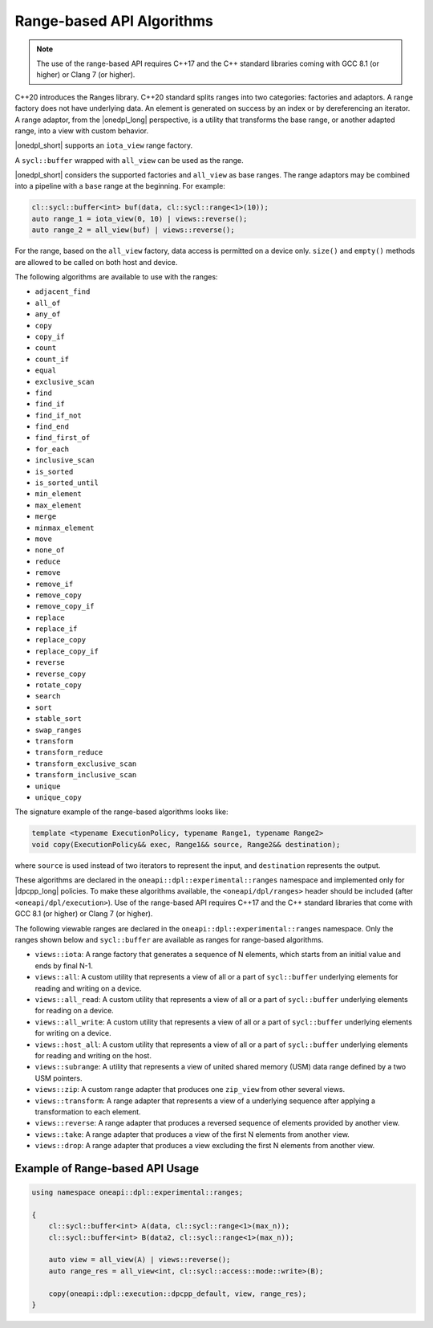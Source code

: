 Range-based API Algorithms
##########################
.. Note::

  The use of the range-based API requires C++17 and the C++ standard libraries coming with GCC 8.1 (or higher)
  or Clang 7 (or higher).

C++20 introduces the Ranges library. C++20 standard splits ranges into two categories: factories and adaptors.
A range factory does not have underlying data. An element is generated on success by an index or by dereferencing an iterator.
A range adaptor, from the |onedpl_long| perspective, is a utility that transforms the base range, or another adapted range,
into a view with custom behavior.

|onedpl_short| supports an ``iota_view`` range factory.

A ``sycl::buffer`` wrapped with ``all_view`` can be used as the range.

|onedpl_short| considers the supported factories and ``all_view`` as base ranges.
The range adaptors may be combined into a pipeline with a ``base`` range at the beginning. For example:

.. code:: cpp

    cl::sycl::buffer<int> buf(data, cl::sycl::range<1>(10));
    auto range_1 = iota_view(0, 10) | views::reverse();
    auto range_2 = all_view(buf) | views::reverse();

For the range, based on the ``all_view`` factory, data access is permitted on a device only. ``size()`` and ``empty()`` methods are allowed 
to be called on both host and device.

The following algorithms are available to use with the ranges:

* ``adjacent_find``
* ``all_of``
* ``any_of``
* ``copy``
* ``copy_if``
* ``count``
* ``count_if``
* ``equal``
* ``exclusive_scan``
* ``find``
* ``find_if``
* ``find_if_not``
* ``find_end``
* ``find_first_of``
* ``for_each``
* ``inclusive_scan``
* ``is_sorted``
* ``is_sorted_until``
* ``min_element``
* ``max_element``
* ``merge``
* ``minmax_element``
* ``move``
* ``none_of``
* ``reduce``
* ``remove``
* ``remove_if``
* ``remove_copy``
* ``remove_copy_if``
* ``replace``
* ``replace_if``
* ``replace_copy``
* ``replace_copy_if``
* ``reverse``
* ``reverse_copy``
* ``rotate_copy``
* ``search``
* ``sort``
* ``stable_sort``
* ``swap_ranges``
* ``transform``
* ``transform_reduce``
* ``transform_exclusive_scan``
* ``transform_inclusive_scan``
* ``unique``
* ``unique_copy``

The signature example of the range-based algorithms looks like:

.. code:: cpp

   template <typename ExecutionPolicy, typename Range1, typename Range2>
   void copy(ExecutionPolicy&& exec, Range1&& source, Range2&& destination);

where ``source`` is used instead of two iterators to represent the input, and ``destination`` represents the output.

These algorithms are declared in the ``oneapi::dpl::experimental::ranges`` namespace and implemented only for |dpcpp_long| policies.
To make these algorithms available, the ``<oneapi/dpl/ranges>`` header should be included (after ``<oneapi/dpl/execution>``).
Use of the range-based API requires C++17 and the C++ standard libraries that come with GCC 8.1 (or higher) or Clang 7 (or higher).

The following viewable ranges are declared in the ``oneapi::dpl::experimental::ranges`` namespace.
Only the ranges shown below and ``sycl::buffer`` are available as ranges for range-based algorithms.

* ``views::iota``: A range factory that generates a sequence of N elements, which starts from an initial value and ends by final N-1.
* ``views::all``: A custom utility that represents a view of all or a part of ``sycl::buffer`` underlying elements for reading and writing on a device.
* ``views::all_read``: A custom utility that represents a view of all or a part of ``sycl::buffer`` underlying elements for reading on a device.
* ``views::all_write``: A custom utility that represents a view of all or a part of ``sycl::buffer`` underlying elements for writing on a device.
* ``views::host_all``: A custom utility that represents a view of all or a part of ``sycl::buffer`` underlying elements for reading and writing on the host.
* ``views::subrange``: A utility that represents a view of united shared memory (USM) data range defined by a two USM pointers.
* ``views::zip``: A custom range adapter that produces one ``zip_view`` from other several views.
* ``views::transform``: A range adapter that represents a view of a underlying sequence after applying a transformation to each element.
* ``views::reverse``: A range adapter that produces a reversed sequence of elements provided by another view.
* ``views::take``: A range adapter that produces a view of the first N elements from another view.
* ``views::drop``: A range adapter that produces a view excluding the first N elements from another view.

Example of Range-based API Usage
--------------------------------

.. code:: cpp

    using namespace oneapi::dpl::experimental::ranges;

    {
        cl::sycl::buffer<int> A(data, cl::sycl::range<1>(max_n));
        cl::sycl::buffer<int> B(data2, cl::sycl::range<1>(max_n));

        auto view = all_view(A) | views::reverse();
        auto range_res = all_view<int, cl::sycl::access::mode::write>(B);

        copy(oneapi::dpl::execution::dpcpp_default, view, range_res);
    }
